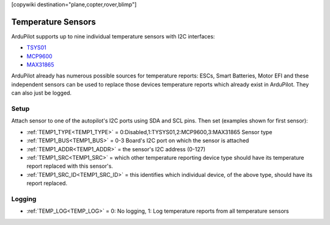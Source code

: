 .. _common_temperature_sensors:
[copywiki destination="plane,copter,rover,blimp"]

===================
Temperature Sensors
===================

ArduPilot supports up to nine individual temperature sensors with I2C interfaces:

- `TSYS01 <https://www.te.com/commerce/DocumentDelivery/DDEController?Action=showdoc&DocId=Data+Sheet%7FTSYS01%7FA%7Fpdf%7FEnglish%7FENG_DS_TSYS01_A.pdf%7FG-NICO-018>`__
- `MCP9600 <https://ww1.microchip.com/downloads/en/DeviceDoc/MCP960X-Data-Sheet-20005426.pdf>`__
- `MAX31865 <file:///home/henry/Downloads/MAX31865.pdf>`__

.. image:: ../../../images/temperature-sensor.jpg
   :target: ../../_images/temperature-sensor.jpg

ArduPilot already has numerous possible sources for temperature reports: ESCs, Smart Batteries, Motor EFI and these independent sensors can be used to replace those devices temperature reports which already exist in ArduPilot. They can also just be logged.

Setup
=====

Attach sensor to one of the autopilot's I2C ports using SDA and SCL pins. Then set (examples shown for first sensor):

- :ref:`TEMP1_TYPE<TEMP1_TYPE>` = 0:Disabled,1:TYSYS01,2:MCP9600,3:MAX31865 Sensor type
- :ref:`TEMP1_BUS<TEMP1_BUS>` = 0-3 Board's I2C port on which the sensor is attached
- :ref:`TEMP1_ADDR<TEMP1_ADDR>` = the sensor's I2C address (0-127)
- :ref:`TEMP1_SRC<TEMP1_SRC>` = which other temperature reporting device type should have its temperature report replaced with this sensor's.
- :ref:`TEMP1_SRC_ID<TEMP1_SRC_ID>` = this identifies which individual device, of the above type, should have its report replaced.

Logging
=======

- :ref:`TEMP_LOG<TEMP_LOG>` = 0: No logging, 1: Log temperature reports from all temperature sensors
